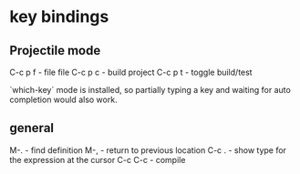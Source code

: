 * key bindings
** Projectile mode

C-c p f - file file
C-c p c - build project
C-c p t - toggle build/test

`which-key` mode is installed, so partially typing a key and waiting for auto
completion would also work.

** general

M-.     - find definition
M-,     - return to previous location
C-c .   - show type for the expression at the cursor
C-c C-c - compile

